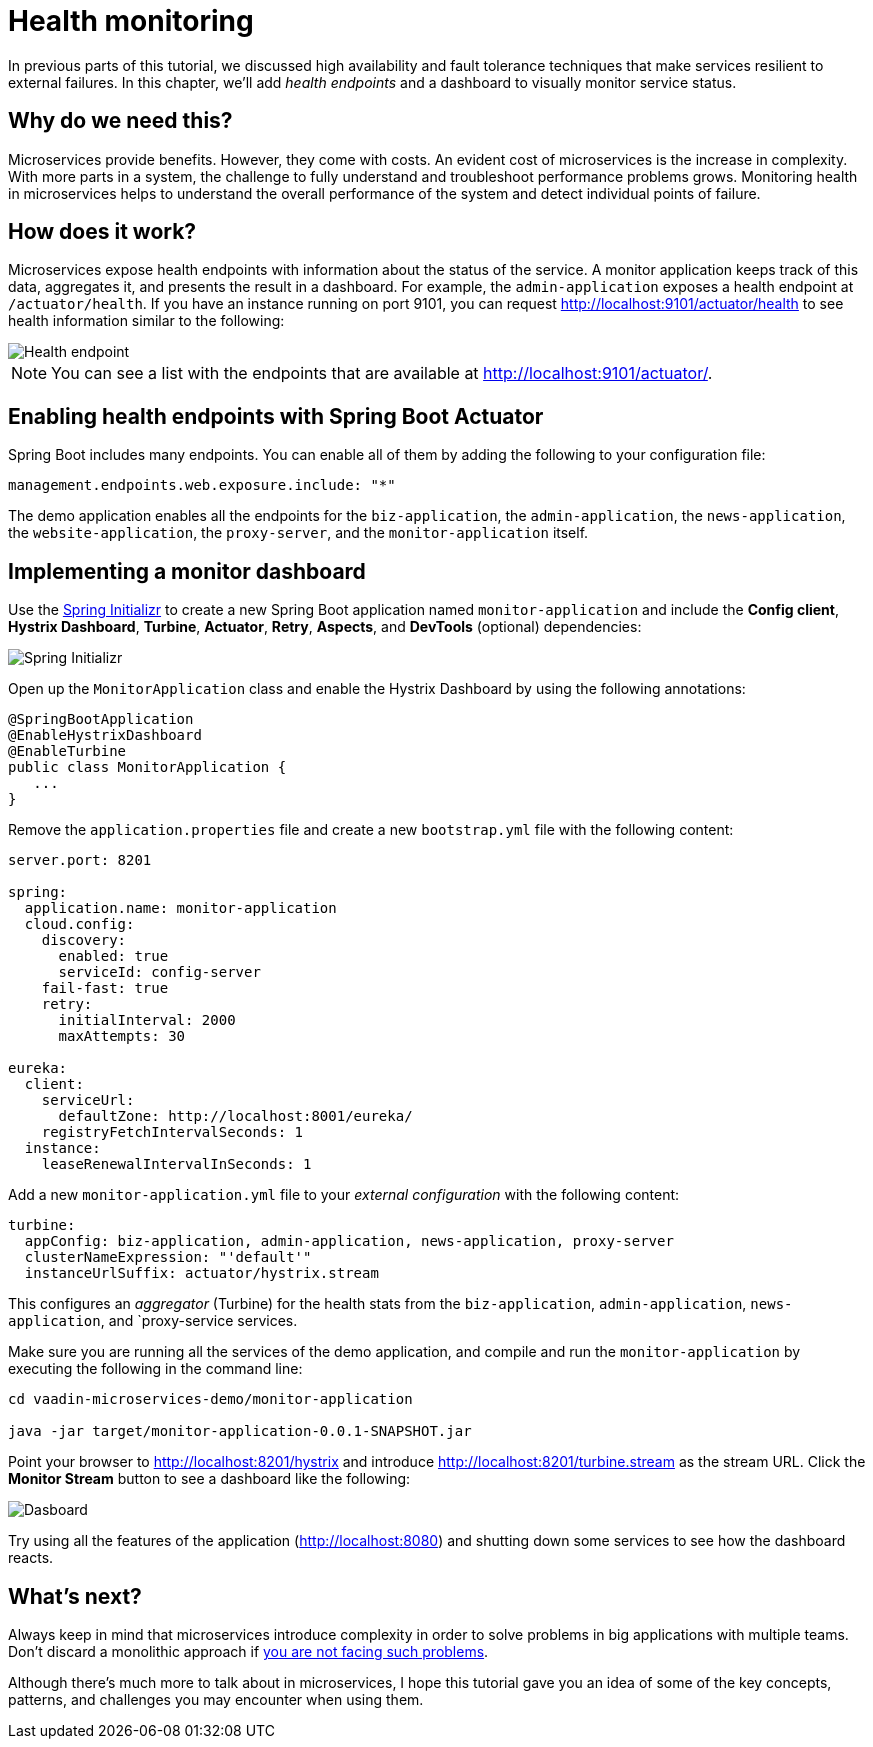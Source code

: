 = Health monitoring

:tags: Microservices, Java
:author: Alejandro Duarte
:description: This part shows how to monitor microservices.
:repo: https://github.com/alejandro-du/vaadin-microservices-demo
:linkattrs: // enable link attributes, like opening in a new window
:imagesdir: ./images

In previous parts of this tutorial, we discussed high availability and fault tolerance techniques that make services resilient to external failures. In this chapter, we’ll add _health endpoints_ and a dashboard to visually monitor service status.

== Why do we need this?

Microservices provide benefits. However, they come with costs. An evident cost of microservices is the increase in complexity. With more parts in a system, the challenge to fully understand and troubleshoot performance problems grows. Monitoring health in microservices helps to understand the overall performance of the system and detect individual points of failure.

== How does it work?

Microservices expose health endpoints with information about the status of the service. A monitor application keeps track of this data, aggregates it, and presents the result in a dashboard. For example, the `admin-application` exposes a health endpoint at `/actuator/health`. If you have an instance running on port 9101, you can request http://localhost:9101/actuator/health to see health information similar to the following:

image::health-endpoint.png[Health endpoint]

NOTE: You can see a list with the endpoints that are available at http://localhost:9101/actuator/.

== Enabling health endpoints with Spring Boot Actuator

Spring Boot includes many endpoints. You can enable all of them by adding the following to your configuration file:

[source,yaml]
----
management.endpoints.web.exposure.include: "*"
----

The demo application enables all the endpoints for the `biz-application`, the `admin-application`, the `news-application`, the `website-application`, the `proxy-server`, and the `monitor-application` itself.

== Implementing a monitor dashboard

Use the https://start.spring.io[Spring Initializr] to create a new Spring Boot application named `monitor-application` and include the *Config client*, *Hystrix Dashboard*, *Turbine*, *Actuator*, *Retry*, *Aspects*, and *DevTools* (optional) dependencies:

image::initializr.png[Spring Initializr]

Open up the `MonitorApplication` class and enable the Hystrix Dashboard by using the following annotations:

[source,java]
----
@SpringBootApplication
@EnableHystrixDashboard
@EnableTurbine
public class MonitorApplication {
   ...
}
----

Remove the `application.properties` file and create a new `bootstrap.yml` file with the following content:

[source,yaml]
----
server.port: 8201

spring:
  application.name: monitor-application
  cloud.config:
    discovery:
      enabled: true
      serviceId: config-server
    fail-fast: true
    retry:
      initialInterval: 2000
      maxAttempts: 30

eureka:
  client:
    serviceUrl:
      defaultZone: http://localhost:8001/eureka/
    registryFetchIntervalSeconds: 1
  instance:
    leaseRenewalIntervalInSeconds: 1
----

Add a new `monitor-application.yml` file to your _external configuration_ with the following content:

[source,yaml]
----
turbine:
  appConfig: biz-application, admin-application, news-application, proxy-server
  clusterNameExpression: "'default'"
  instanceUrlSuffix: actuator/hystrix.stream
----

This configures an _aggregator_ (Turbine) for the health stats from the `biz-application`, `admin-application`, `news-application`, and `proxy-service services.

Make sure you are running all the services of the demo application, and compile and run the `monitor-application` by executing the following in the command line:

[source]
----
cd vaadin-microservices-demo/monitor-application

java -jar target/monitor-application-0.0.1-SNAPSHOT.jar
----

Point your browser to http://localhost:8201/hystrix and introduce http://localhost:8201/turbine.stream as the stream URL. Click the *Monitor Stream* button to see a dashboard like the following:

image::dashboard.png[Dasboard]

Try using all the features of the application (http://localhost:8080) and shutting down some services to see how the dashboard reacts.

== What's next?

Always keep in mind that microservices introduce complexity in order to solve problems in big applications with multiple teams. Don't discard a monolithic approach if https://dwmkerr.com/the-death-of-microservice-madness-in-2018/[you are not facing such problems].

Although there’s much more to talk about in microservices, I hope this tutorial gave you an idea of some of the key concepts, patterns, and challenges you may encounter when using them.
